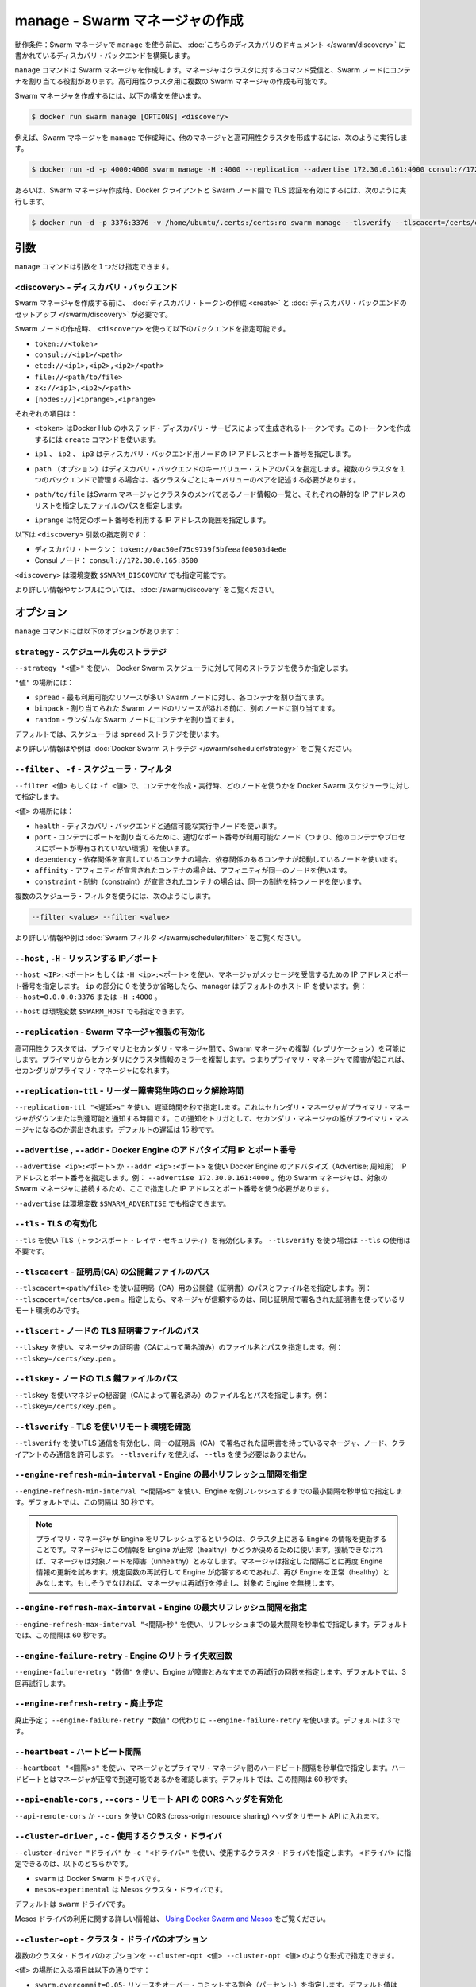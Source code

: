.. -*- coding: utf-8 -*-
.. URL: https://docs.docker.com/swarm/reference/manage/
.. SOURCE: https://github.com/docker/swarm/blob/master/docs/reference/manage.md
   doc version: 1.11
      https://github.com/docker/swarm/commits/master/docs/reference/manage.md
.. check date: 2016/04/29
.. Commits on Mar 4, 2016 4b8ed91226a9a49c2acb7cb6fb07228b3fe10007
.. -------------------------------------------------------------------

.. manage — Create a Swarm manager

.. _manage-create-a-swarm-manager:

===================================================
manage - Swarm マネージャの作成
===================================================

.. Prerequisite: Before using manage to create a Swarm manager, establish a discovery backend as described in this discovery topic.

動作条件：Swarm マネージャで ``manage`` を使う前に、 :doc:`こちらのディスカバリのドキュメント </swarm/discovery>` に書かれているディスカバリ・バックエンドを構築します。

.. The manage command creates a Swarm manager whose purpose is to receive commands on behalf of the cluster and assign containers to Swarm nodes. You can create multiple Swarm managers as part of a high-availability cluster.

``manage`` コマンドは Swarm マネージャを作成します。マネージャはクラスタに対するコマンド受信と、Swarm ノードにコンテナを割り当てる役割があります。高可用性クラスタ用に複数の Swarm マネージャの作成も可能です。

.. To create a Swarm manager, use the following syntax:

Swarm マネージャを作成するには、以下の構文を使います。

.. code-block:: bash

   $ docker run swarm manage [OPTIONS] <discovery>

.. For example, you can use manage to create a Swarm manager in a high-availability cluster with other managers:

例えば、Swarm マネージャを ``manage`` で作成時に、他のマネージャと高可用性クラスタを形成するには、次のように実行します。

.. code-block:: bash

   $ docker run -d -p 4000:4000 swarm manage -H :4000 --replication --advertise 172.30.0.161:4000 consul://172.30.0.165:8500

.. Or, for example, you can use it to create a Swarm manager that uses Transport Layer Security (TLS) to authenticate the Docker Client and Swarm nodes:

あるいは、Swarm マネージャ作成時、Docker クライアントと Swarm ノード間で TLS 認証を有効にするには、次のように実行します。

.. code-block:: bash

   $ docker run -d -p 3376:3376 -v /home/ubuntu/.certs:/certs:ro swarm manage --tlsverify --tlscacert=/certs/ca.pem --tlscert=/certs/cert.pem --tlskey=/certs/key.pem --host=0.0.0.0:3376 token://$TOKEN

.. .Argument

.. _swarm-create-argument:

引数
==========

.. The manage command has only one argument:

``manage`` コマンドは引数を１つだけ指定できます。

.. <discovery> — Discovery backend

<discovery> - ディスカバリ・バックエンド
----------------------------------------

.. Before you create a Swarm manager, create a discovery token or set up a discovery backend for your cluster.

Swarm マネージャを作成する前に、 :doc:`ディスカバリ・トークンの作成 <create>` と :doc:`ディスカバリ・バックエンドのセットアップ </swarm/discovery>` が必要です。

.. When you create the swarm node, use the <discovery> argument to specify one of the following discovery backends:

Swarm ノードの作成時、 ``<discovery>`` を使って以下のバックエンドを指定可能です。

* ``token://<token>``
* ``consul://<ip1>/<path>``
* ``etcd://<ip1>,<ip2>,<ip2>/<path>``
* ``file://<path/to/file>``
* ``zk://<ip1>,<ip2>/<path>``
* ``[nodes://]<iprange>,<iprange>``

.. Where:

それぞれの項目は：

..    <token> is a discovery token generated by Docker Hub’s hosted discovery service. To generate this discovery token, use the create command. > Warning: Docker Hub’s hosted discovery backend is not recommended for production use. It’s intended only for testing/development.

* ``<token>`` はDocker Hub のホステッド・ディスカバリ・サービスによって生成されるトークンです。このトークンを作成するには ``create`` コマンドを使います。

..    ip1, ip2, ip3 are each the IP address and port numbers of a discovery backend node.

* ``ip1`` 、 ``ip2`` 、 ``ip3`` はディスカバリ・バックエンド用ノードの IP アドレスとポート番号を指定します。

..    path (optional) is a path to a key-value store on the discovery backend. When you use a single backend to service multiple clusters, you use paths to maintain separate key-value stores for each cluster.

* ``path`` （オプション）はディスカバリ・バックエンドのキーバリュー・ストアのパスを指定します。複数のクラスタを１つのバックエンドで管理する場合は、各クラスタごとにキーバリューのペアを記述する必要があります。

..     path/to/file is the path to a file that contains a static list of the Swarm managers and nodes that are members the cluster.

* ``path/to/file`` はSwarm マネージャとクラスタのメンバであるノード情報の一覧と、それぞれの静的な IP アドレスのリストを指定したファイルのパスを指定します。

..    iprange is an IP address or a range of IP addresses followed by a port number.

* ``iprange``  は特定のポート番号を利用する IP アドレスの範囲を指定します。

.. Here are a pair of <discovery> argument examples:

以下は ``<discovery>`` 引数の指定例です：

..    A discovery token: token://0ac50ef75c9739f5bfeeaf00503d4e6e
    A Consul node: consul://172.30.0.165:8500

* ディスカバリ・トークン： ``token://0ac50ef75c9739f5bfeeaf00503d4e6e``
* Consul ノード： ``consul://172.30.0.165:8500``

.. The environment variable for <discovery> is $SWARM_DISCOVERY.

``<discovery>`` は環境変数 ``$SWARM_DISCOVERY`` でも指定可能です。

.. For more information and examples, see the Docker Swarm Discovery topic.

より詳しい情報やサンプルについては、 :doc:`/swarm/discovery` をご覧ください。

.. Options

オプション
==========

.. The manage command has the following options:

``manage`` コマンドには以下のオプションがあります：

.. --strategy — Scheduler placement strategy

``strategy`` - スケジュール先のストラテジ
--------------------------------------------------

.. Use --strategy "<value>" to tell the Docker Swarm scheduler which placement strategy to use.

``--strategy "<値>"`` を使い、 Docker Swarm スケジューラに対して何のストラテジを使うか指定します。

.. Where <value> is:

``"値"`` の場所には：

..    spread — Assign each container to the Swarm node with the most available resources.
    binpack - Assign containers to one Swarm node until it is full before assigning them to another one.
    random - Assign each container to a random Swarm node.

* ``spread`` - 最も利用可能なリソースが多い Swarm ノードに対し、各コンテナを割り当てます。
* ``binpack`` - 割り当てられた Swarm ノードのリソースが溢れる前に、別のノードに割り当てます。
* ``random`` - ランダムな Swarm ノードにコンテナを割り当てます。

.. By default, the scheduler applies the spread strategy.

デフォルトでは、スケジューラは ``spread`` ストラテジを使います。

.. For more information and examples, see Docker Swarm strategies.

より詳しい情報はや例は :doc:`Docker Swarm ストラテジ </swarm/scheduler/strategy>` をご覧ください。

.. --filter, -f — Scheduler filter

``--filter`` 、 ``-f`` - スケジューラ・フィルタ
--------------------------------------------------

.. Use --filter <value> or -f <value> to tell the Docker Swarm scheduler which nodes to use when creating and running a container.

``--filter <値>`` もしくは ``-f <値>`` で、コンテナを作成・実行時、どのノードを使うかを Docker Swarm スケジューラに対して指定します。

.. Where <value> is:

``<値>`` の場所には：

..    health — Use nodes that are running and communicating with the discovery backend.
    port — For containers that have a static port mapping, use nodes whose corresponding port number is available (i.e., not occupied by another container or process).
    dependency — For containers that have a declared dependency, use nodes that already have a container with the same dependency.
    affinity — For containers that have a declared affinity, use nodes that already have a container with the same affinity.
    constraint — For containers that have a declared constraint, use nodes that already have a container with the same constraint.


* ``health`` - ディスカバリ・バックエンドと通信可能な実行中ノードを使います。
* ``port`` - コンテナにポートを割り当てるために、適切なポート番号が利用可能なノード（つまり、他のコンテナやプロセスにポートが専有されていない環境）を使います。
* ``dependency`` - 依存関係を宣言しているコンテナの場合、依存関係のあるコンテナが起動しているノードを使います。
* ``affinity`` - アフィニティが宣言されたコンテナの場合は、アフィニティが同一のノードを使います。
* ``constraint`` - 制約（constraint）が宣言されたコンテナの場合は、同一の制約を持つノードを使います。

.. You can use multiple scheduler filters, like this:

複数のスケジューラ・フィルタを使うには、次のようにします。

.. code-block:: bash

   --filter <value> --filter <value>

.. For more information and examples, see Swarm filters.

より詳しい情報や例は :doc:`Swarm フィルタ </swarm/scheduler/filter>` をご覧ください。

.. --host, -H — Listen to IP/port

``--host`` , ``-H`` - リッスンする IP／ポート
--------------------------------------------------

.. Use --host <ip>:<port> or -H <ip>:<port> to specify the IP address and port number to which the manager listens for incoming messages. If you replace <ip> with zeros or omit it altogether, the manager uses the default host IP. For example, --host=0.0.0.0:3376 or -H :4000.

``--host <IP>:<ポート>`` もしくは ``-H <ip>:<ポート>`` を使い、マネージャがメッセージを受信するための IP アドレスとポート番号を指定します。 ``ip`` の部分に 0 を使うか省略したら、manager はデフォルトのホスト IP を使います。例： ``--host=0.0.0.0:3376`` または ``-H :4000`` 。

.. The environment variable for --host is $SWARM_HOST.

``--host`` は環境変数 ``$SWARM_HOST`` でも指定できます。

.. --replication — Enable Swarm manager replication

``--replication`` - Swarm マネージャ複製の有効化
--------------------------------------------------

.. Enable Swarm manager replication between the primary and secondary managers in a high-availability cluster. Replication mirrors cluster information from the primary to the secondary managers so that, if the primary manager fails, a secondary can become the primary manager.

高可用性クラスタでは、プライマリとセカンダリ・マネージャ間で、Swarm マネージャの複製（レプリケーション）を可能にします。プライマリからセカンダリにクラスタ情報のミラーを複製します。つまりプライマリ・マネージャで障害が起これば、セカンダリがプライマリ・マネージャになれます。

.. --replication-ttl — Leader lock release time on failure

``--replication-ttl`` - リーダー障害発生時のロック解除時間
------------------------------------------------------------

.. Use --replication-ttl "<delay>s" to specify the delay, in seconds, before notifying secondary managers that the primary manager is down or unreachable. This notification triggers an election in which one of the secondary managers becomes the primary manager. By default, the delay is 15 seconds.

``--replication-ttl "<遅延>s"`` を使い、遅延時間を秒で指定します。これはセカンダリ・マネージャがプライマリ・マネージャがダウンまたは到達可能と通知する時間です。この通知をトリガとして、セカンダリ・マネージャの誰がプライマリ・マネージャになるのか選出されます。デフォルトの遅延は 15 秒です。

.. --advertise, --addr — Advertise Docker Engine’s IP and port number

``--advertise`` , ``--addr`` - Docker Engine のアドバタイズ用 IP とポート番号
--------------------------------------------------------------------------------

.. Use --advertise <ip>:<port> or --addr <ip>:<port> to advertise the IP address and port number of the Docker Engine. For example, --advertise 172.30.0.161:4000. Other Swarm managers MUST be able to reach this Swarm manager at this address.

``--advertise <ip>:<ポート>`` か ``--addr <ip>:<ポート>`` を使い Docker Engine のアドバタイズ（Advertise; 周知用） IP アドレスとポート番号を指定します。例： ``--advertise 172.30.0.161:4000``  。他の Swarm マネージャは、対象の Swarm マネージャに接続するため、ここで指定した IP アドレスとポート番号を使う必要があります。

.. The environment variable for --advertise is $SWARM_ADVERTISE.

``--advertise`` は環境変数 ``$SWARM_ADVERTISE`` でも指定できます。

.. --tls — Enable transport layer security (TLS)

``--tls`` - TLS の有効化
------------------------------

.. Use --tls to enable transport layer security (TLS). If you use --tlsverify, you do not need to use --tls.

``--tls`` を使い TLS（トランスポート・レイヤ・セキュリティ）を有効化します。 ``--tlsverify`` を使う場合は ``--tls`` の使用は不要です。

.. --tlscacert — Path to a CA’s public key file

``--tlscacert`` - 証明局(CA) の公開鍵ファイルのパス
------------------------------------------------------------

.. Use --tlscacert=<path/file> to specify the path and filename of the public key (certificate) from a Certificate Authority (CA). For example, --tlscacert=/certs/ca.pem. When specified, the manager trusts only remotes that provide a certificate signed by the same CA.

``--tlscacert=<path/file>`` を使い証明局（CA）用の公開鍵（証明書）のパスとファイル名を指定します。例： ``--tlscacert=/certs/ca.pem`` 。指定したら、マネージャが信頼するのは、同じ証明局で署名された証明書を使っているリモート環境のみです。

.. --tlscert — Path to the node’s TLS certificate file

``--tlscert`` - ノードの TLS 証明書ファイルのパス
--------------------------------------------------

.. Use --tlscert to specify the path and filename of the manager’s certificate (signed by the CA). For example, --tlscert=/certs/cert.pem.

``--tlskey`` を使い、マネージャの証明書（CAによって署名済み）のファイル名とパスを指定します。例： ``--tlskey=/certs/key.pem`` 。

.. --tlskey — Path to the node’s TLS key file

``--tlskey`` - ノードの TLS 鍵ファイルのパス
--------------------------------------------------

.. Use --tlskey to specify the path and filename of the manager’s private key (signed by the CA). For example, --tlskey=/certs/key.pem.

``--tlskey`` を使いマネジャの秘密鍵（CAによって署名済み）のファイル名とパスを指定します。例： ``--tlskey=/certs/key.pem`` 。

.. --tlsverify — Use TLS and verify the remote

``--tlsverify`` - TLS を使いリモート環境を確認
--------------------------------------------------

.. Use --tlsverify to enable transport layer security (TLS) and accept connections from only those managers, nodes, and clients that have a certificate signed by the same CA. If you use --tlsverify, you do not need to use --tls.

``--tlsverify`` を使いTLS 通信を有効化し、同一の証明局（CA）で署名された証明書を持っているマネージャ、ノード、クライアントのみ通信を許可します。 ``--tlsverify`` を使えば、 ``--tls`` を使う必要はありません。

.. --engine-refresh-min-interval — Set engine refresh minimum interval

``--engine-refresh-min-interval``  - Engine の最小リフレッシュ間隔を指定
------------------------------------------------------------------------

.. Use --engine-refresh-min-interval "<interval>s" to specify the minimum interval, in seconds, between Engine refreshes. By default, the interval is 30 seconds.

``--engine-refresh-min-interval "<間隔>s"`` を使い、Engine を例フレッシュするまでの最小間隔を秒単位で指定します。デフォルトでは、この間隔は 30 秒です。

..    When the primary manager in performs an Engine refresh, it gets updated information about an Engine in the cluster. The manager uses this information to, among other things, determine whether the Engine is healthy. If there is a connection failure, the manager determines that the node is unhealthy. The manager retries an Engine refresh a specified number of times. If the Engine responds to one of the retries, the manager determines that the Engine is healthy again. Otherwise, the manager stops retrying and ignores the Engine.

.. note::

   プライマリ・マネージャが Engine をリフレッシュするというのは、クラスタ上にある Engine の情報を更新することです。マネージャはこの情報を Engine が正常（healthy）かどうか決めるために使います。接続できなければ、マネージャは対象ノードを障害（unhealthy）とみなします。マネージャは指定した間隔ごとに再度 Engine 情報の更新を試みます。規定回数の再試行して Engine が応答するのであれば、再び Engine を正常（healthy）とみなします。もしそうでなければ、マネージャは再試行を停止し、対象の Engine を無視します。

.. --engine-refresh-max-interval — Set engine refresh maximum interval

``--engine-refresh-max-interval`` - Engine の最大リフレッシュ間隔を指定
-----------------------------------------------------------------------

.. Use --engine-refresh-max-interval "<interval>s" to specify the minimum interval, in seconds, between Engine refresh. By default, the interval is 60 seconds.

``--engine-refresh-max-interval "<間隔>秒"`` を使い、リフレッシュまでの最大間隔を秒単位で指定します。デフォルトでは、この間隔は 60 秒です。

.. --engine-failure-retry — Set engine failure retry count

``--engine-failure-retry`` - Engine のリトライ失敗回数
------------------------------------------------------------

.. Use --engine-failure-retry "<number>" to specify the number of retries to attempt if the engine fails. By default, the number is 3 retries.

``--engine-failure-retry "数値"`` を使い、Engine が障害とみなすまでの再試行の回数を指定します。デフォルトでは、3回再試行します。

.. .. --engine-refresh-retry — Deprecated

``--engine-refresh-retry`` - 廃止予定
----------------------------------------

.. Deprecated; Use --engine-failure-retry instead of --engine-refresh-retry "<number>". The default number is 3 retries.

廃止予定； ``--engine-failure-retry "数値"`` の代わりに ``--engine-failure-retry`` を使います。デフォルトは 3 です。

.. --heartbeat — Period between each heartbeat

``--heartbeat`` - ハートビート間隔
----------------------------------------

.. Use --heartbeat "<interval>s" to specify the interval, in seconds, between heartbeats the manager sends to the primary manager. These heartbeats indicate that the manager is healthy and reachable. By default, the interval is 60 seconds.

``--heartbeat "<間隔>s"`` を使い、マネージャとプライマリ・マネージャ間のハードビート間隔を秒単位で指定します。ハードビートとはマネージャが正常で到達可能であるかを確認します。デフォルトでは、この間隔は 60 秒です。

.. --api-enable-cors, --cors — Enable CORS headers in the remote API

``--api-enable-cors`` , ``--cors`` - リモート API の CORS ヘッダを有効化
------------------------------------------------------------------------

.. Use --api-enable-cors or --cors to enable cross-origin resource sharing (CORS) headers in the remote API.

``--api-remote-cors`` か ``--cors`` を使い CORS (cross-origin resource sharing) ヘッダをリモート API に入れます。

.. --cluster-driver, -c — Cluster driver to use

``--cluster-driver`` , ``-c`` - 使用するクラスタ・ドライバ
------------------------------------------------------------

.. Use --cluster-driver "<driver>", -c "<driver>" to specify a cluster driver to use. Where <driver> is one of the following:

``--cluster-driver "ドライバ"`` か ``-c "<ドライバ>"`` を使い、使用するクラスタ・ドライバを指定します。 ``<ドライバ>`` に指定できるのは、以下のどちらかです。

..    swarm is the Docker Swarm driver.
    mesos-experimental is the Mesos cluster driver.

* ``swarm`` は Docker Swarm ドライバです。
* ``mesos-experimental`` は Mesos クラスタ・ドライバです。

.. By default, the driver is swarm.

デフォルトは ``swarm`` ドライバです。

.. For more information about using Mesos driver, see Using Docker Swarm and Mesos.

Mesos ドライバの利用に関する詳しい情報は、 `Using Docker Swarm and Mesos <https://github.com/docker/swarm/blob/master/cluster/mesos/README.md>`_ をご覧ください。

.. --cluster-opt — Cluster driver options

``--cluster-opt`` - クラスタ・ドライバのオプション
--------------------------------------------------

.. You can enter multiple cluster driver options, like this:

複数のクラスタ・ドライバのオプションを ``--cluster-opt <値> --cluster-opt <値>`` のような形式で指定できます。

.. Where <value> is one of the following:

``<値>`` の場所に入る項目は以下の通りです：

..     swarm.overcommit=0.05 — Set the fractional percentage by which to overcommit resources. The default value is 0.05, or 5 percent.
    swarm.createretry=0 — Specify the number of retries to attempt when creating a container fails. The default value is 0 retries.
    mesos.address= — Specify the Mesos address to bind on. The environment variable for this option is $SWARM_MESOS_ADDRESS.
    mesos.checkpointfailover=false — Enable Mesos checkpointing, which allows a restarted slave to reconnect with old executors and recover status updates, at the cost of disk I/O. The environment variable for this option is $SWARM_MESOS_CHECKPOINT_FAILOVER. The default value is false (disabled).
    mesos.port= — Specify the Mesos port to bind on. The environment variable for this option is $SWARM_MESOS_PORT.
    mesos.offertimeout=30s — Specify the Mesos timeout for offers, in seconds. The environment variable for this option is $SWARM_MESOS_OFFER_TIMEOUT. The default value is 30s.
    mesos.offerrefusetimeout=5s — Specify timeout for Mesos to consider unused resources refused, in seconds. The environment variable for this option is $SWARM_MESOS_OFFER_REFUSE_TIMEOUT. The default value is 5s.
    mesos.tasktimeout=5s — Specify the timeout for Mesos task creation, in seconds. The environment variable for this option is $SWARM_MESOS_TASK_TIMEOUT. The default value is 5s.
    mesos.user= — Specify the Mesos framework user name. The environment variable for this option is $SWARM_MESOS_USER.

* ``swarm.overcommit=0.05``- リソースをオーバー・コミットする割合（パーセント）を指定します。デフォルト値は ``0.05`` であり、５パーセントを意味します。
* ``swarm.createretry=0`` - コンテナ作成に何度失敗すると障害とみなすかを指定します。デフォルトの値は ``0`` 回の再試行です。
* ``mesos.address=`` - バインドする Mesos のアドレスを指定します。このオプションは環境変数 ``$SWARM_MESOS_ADDRESS`` でも指定できます。
* ``mesos.checkpointfailover=false`` - Mesos のチェックポインティング（checkpointing）を有効化します。これは、以前まで使っていたエクゼキュータの状態が復旧すると、スレーブが再接続できるようにします。この時、ディスク I/O を消費します。このオプションは環境変数 ``$SWARM_MESOS_CHECKPOINT_FAILOVER`` でも指定できます。デフォルト値は ``false`` （無効）です。
* ``mesos.port=`` - Mesos がバインドするポートを指定する。このオプションは環境変数 ``$SWARM_MESOS_PORT`` でも指定できます。
* ``mesos.offertimeout=30s`` - Mesos がタイムアウトと判断する秒を指定します。このオプションは環境変数 ``$SWARM_MESOS_OFFER_TIMEOUT`` でも指定できます。デフォルトの値は ``30s`` です。
* ``mesos.offerrefusetimeout=5s`` - Mesos がリソースの再利用ができないと判断する秒を指定します。このオプションは環境変数 ``$SWARM_MESOS_OFFER_REFUSE_TIMEOUT`` でも指定できます。デフォルトの値は ``5s`` です。
* ``mesos.tasktimeout=5s`` - Mesos のタスク作成までのタイムアウトを秒で指定します。このオプションは環境変数 ``$SWARM_MESOS_TASK_TIMEOUT`` でも指定できます。デフォルトの値は ``5s`` です。
* ``mesos.user=`` - Mesos フレームワークのユーザ名を指定します。このオプションは環境変数 ``$SWARM_MESOS_USER`` でも指定できます。

.. --discovery-opt — Discovery options

``--discovery-opt`` - ディスカバリ・オプション
--------------------------------------------------

.. Use --discovery-opt <value> to discovery options, such as paths to the TLS files; the CA’s public key certificate, the certificate, and the private key of the distributed K/V store on a Consul or etcd discovery backend. You can enter multiple discovery options. For example:

``--discovery-opt <値>`` を使いディスカバリオプションを指定します。これには Consul や etcd ディスカバリ・サービスが使用する TLS ファイル（CA 公開鍵証明書、証明書、プライベート鍵）の指定も含みます。ディスカバリ・オプションは何度も指定できます。例：

.. code-block:: bash

   --discovery-opt kv.cacertfile=/path/to/mycacert.pem \
   --discovery-opt kv.certfile=/path/to/mycert.pem \
   --discovery-opt kv.keyfile=/path/to/mykey.pem \

.. For more information, see Use TLS with distributed key/value discovery

より詳しい情報は :doc:`/swarm/discovery` をご覧ください。

.. seealso:: 

   manage — Create a Swarm manager
      https://docs.docker.com/swarm/reference/manage/
